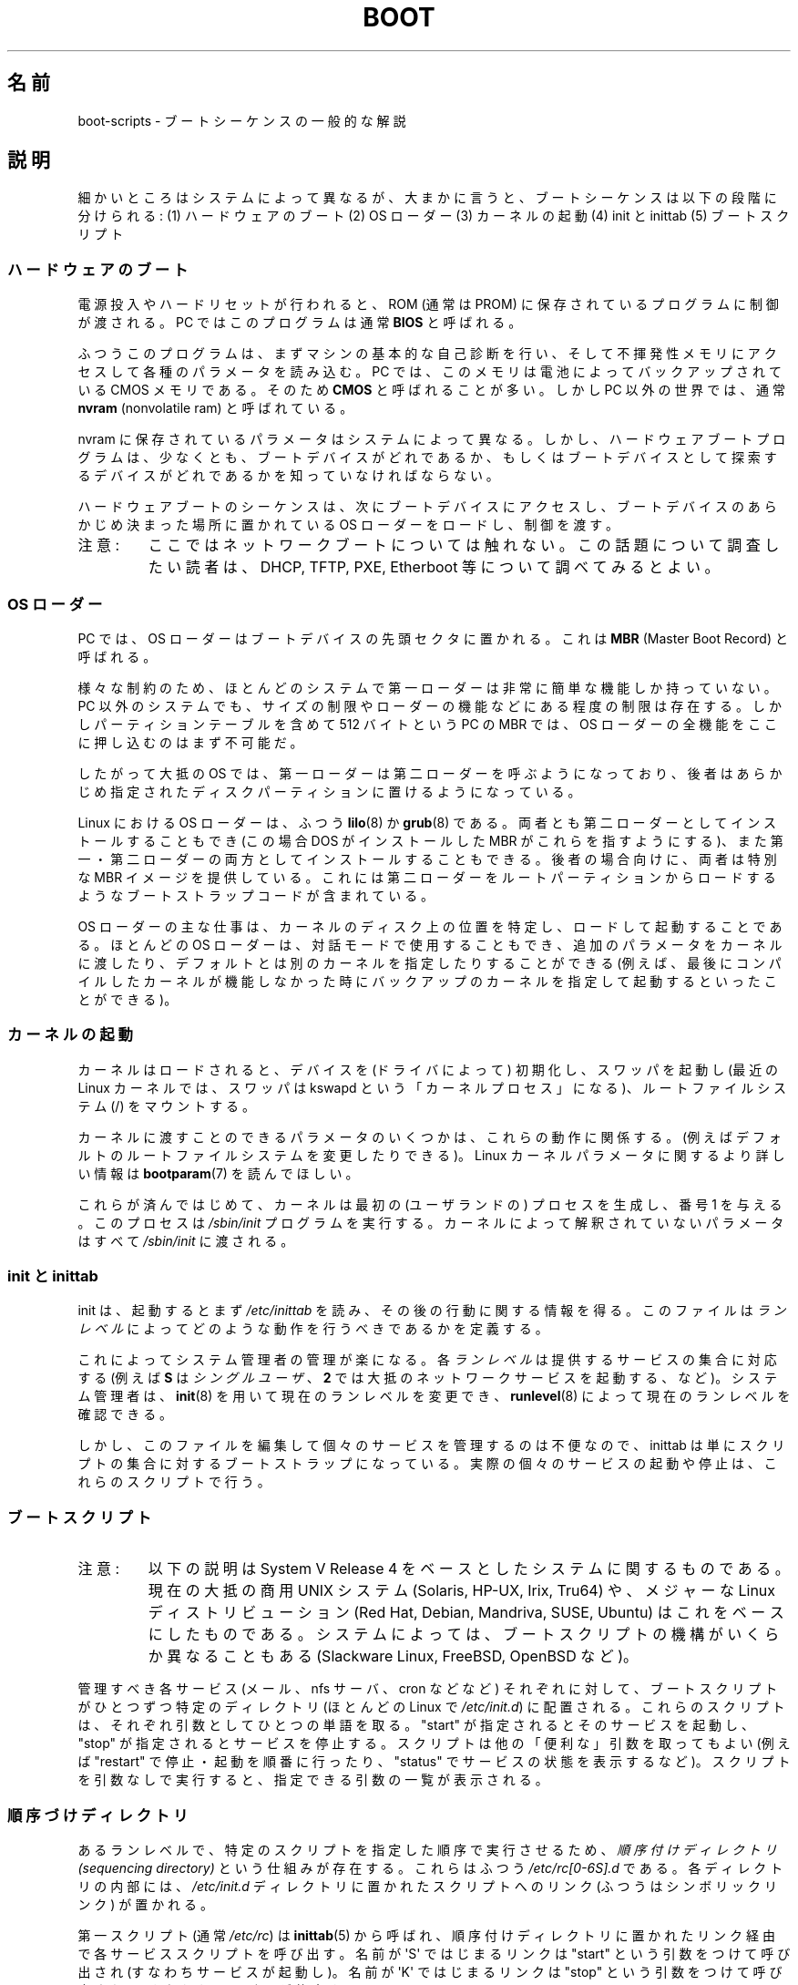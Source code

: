 .\" Written by Oron Peled <oron@actcom.co.il>.
.\" May be distributed subject to the GPL.
.\"
.\" I tried to be as much generic in the description as possible:
.\" - General boot sequence is applicable to almost any
.\" OS/Machine (DOS/PC, Linux/PC, Solaris/SPARC, CMS/S390)
.\" - kernel and init(8) is applicable to almost any UNIX/Linux
.\" - boot scripts are applicable to SYSV-R4 based UNIX/Linux
.\"
.\" Modified 2004-11-03 patch from Martin Schulze <joey@infodrom.org>
.\"
.\" Japanese Version Copyright (c) 2002 NAKANO Takeo all rights reserved.
.\" Translated 2002-08-07, NAKANO Takeo <nakano@apm.seikei.ac.jp>
.\" Updated 2005-02-21, Akihiro MOTOKI <amotoki@dd.iij4u.or.jp>
.\"
.TH BOOT 7 2010-09-19 "Linux" "Linux Programmer's Manual"
.SH 名前
boot-scripts \- ブートシーケンスの一般的な解説
.SH 説明
細かいところはシステムによって異なるが、大まかに言うと、
ブートシーケンスは以下の段階に分けられる:
(1) ハードウェアのブート (2) OS ローダー
(3) カーネルの起動 (4) init と inittab
(5) ブートスクリプト
.SS ハードウェアのブート
電源投入やハードリセットが行われると、
ROM (通常は PROM) に保存されているプログラムに制御が渡される。
PC ではこのプログラムは通常 \fBBIOS\fR と呼ばれる。

ふつうこのプログラムは、まずマシンの基本的な自己診断を行い、
そして不揮発性メモリにアクセスして各種のパラメータを読み込む。
PC では、このメモリは電池によってバックアップされている CMOS メモリである。
そのため \fBCMOS\fR と呼ばれることが多い。
しかし PC 以外の世界では、通常 \fBnvram\fR
(nonvolatile ram) と呼ばれている。

nvram に保存されているパラメータはシステムによって異なる。
しかし、ハードウェアブートプログラムは、少なくとも、
ブートデバイスがどれであるか、もしくは
ブートデバイスとして探索するデバイスがどれであるかを
知っていなければならない。

ハードウェアブートのシーケンスは、次にブートデバイスにアクセスし、
ブートデバイスのあらかじめ決まった場所に置かれている
OS ローダーをロードし、制御を渡す。
.TP
注意:
ここではネットワークブートについては触れない。
この話題について調査したい読者は、
DHCP, TFTP, PXE, Etherboot 等について調べてみるとよい。
.SS OS ローダー
PC では、OS ローダーはブートデバイスの先頭セクタに置かれる。
これは \fBMBR\fR (Master Boot Record) と呼ばれる。

様々な制約のため、
ほとんどのシステムで第一ローダーは非常に簡単な機能しか持っていない。
PC 以外のシステムでも、
サイズの制限やローダーの機能などにある程度の制限は存在する。
しかしパーティションテーブルを含めて 512 バイトという
PC の MBR では、OS ローダーの全機能をここに押し込むのはまず不可能だ。

したがって大抵の OS では、第一ローダーは第二ローダーを呼ぶようになっており、
後者はあらかじめ指定されたディスクパーティションに置けるようになっている。

Linux における OS ローダーは、ふつう
.BR lilo (8)
か
.BR grub (8)
である。両者とも第二ローダーとしてインストールすることもでき
(この場合 DOS がインストールした MBR がこれらを指すようにする)、
また第一・第二ローダーの両方としてインストールすることもできる。
後者の場合向けに、両者は特別な MBR イメージを提供している。
これには第二ローダーをルートパーティションからロードするような
ブートストラップコードが含まれている。

OS ローダーの主な仕事は、カーネルのディスク上の位置を特定し、
ロードして起動することである。ほとんどの OS ローダーは、
対話モードで使用することもでき、追加のパラメータをカーネルに渡したり、
デフォルトとは別のカーネルを指定したりすることができる
(例えば、最後にコンパイルしたカーネルが機能しなかった時に
バックアップのカーネルを指定して起動するといったことができる)。
.SS カーネルの起動
カーネルはロードされると、デバイスを (ドライバによって)
初期化し、スワッパを起動し (最近の Linux カーネルでは、
スワッパは kswapd という「カーネルプロセス」になる)、
ルートファイルシステム (/) をマウントする。

カーネルに渡すことのできるパラメータのいくつかは、
これらの動作に関係する。
(例えばデフォルトのルートファイルシステムを変更したりできる)。
Linux カーネルパラメータに関するより詳しい情報は
.BR bootparam (7)
を読んでほしい。

これらが済んではじめて、
カーネルは最初の (ユーザランドの) プロセスを生成し、
番号 1 を与える。このプロセスは
.I /sbin/init
プログラムを実行する。
カーネルによって解釈されていないパラメータはすべて
.I /sbin/init
に渡される。
.SS init と inittab
init は、起動するとまず
.I /etc/inittab
を読み、その後の行動に関する情報を得る。
このファイルは
.I ランレベル
によってどのような動作を行うべきであるかを定義する。

これによってシステム管理者の管理が楽になる。
各\fIランレベル\fRは提供するサービスの集合に対応する
(例えば \fBS\fR は \fIシングルユーザ\fR、
\fB2\fR では大抵のネットワークサービスを起動する、など)。
システム管理者は、
.BR init (8)
を用いて現在のランレベルを変更でき、
.BR runlevel (8)
によって現在のランレベルを確認できる。

しかし、このファイルを編集して個々のサービスを管理するのは不便なので、
inittab は単にスクリプトの集合に対するブートストラップになっている。
実際の個々のサービスの起動や停止は、これらのスクリプトで行う。
.SS ブートスクリプト
.TP
注意:
以下の説明は System V Release 4 をベースとしたシステムに関するものである。
現在の大抵の商用 UNIX システム (Solaris, HP-UX, Irix, Tru64) や、
メジャーな Linux ディストリビューション (Red Hat, Debian, Mandriva,
SUSE, Ubuntu) はこれをベースにしたものである。
システムによっては、ブートスクリプトの機構が
いくらか異なることもある (Slackware Linux, FreeBSD, OpenBSD など)。
.LP
管理すべき各サービス (メール、nfs サーバ、cron などなど)
それぞれに対して、ブートスクリプトがひとつずつ特定のディレクトリ
(ほとんどの Linux で
.IR /etc/init.d )
に配置される。これらのスクリプトは、
それぞれ引数としてひとつの単語を取る。"start" が指定されると
そのサービスを起動し、"stop" が指定されるとサービスを停止する。
スクリプトは他の「便利な」引数を取ってもよい
(例えば "restart" で停止・起動を順番に行ったり、"status"
でサービスの状態を表示するなど)。
スクリプトを引数なしで実行すると、
指定できる引数の一覧が表示される。
.SS 順序づけディレクトリ
あるランレベルで、特定のスクリプトを指定した順序で実行させるため、
.I 順序付けディレクトリ (sequencing directory)
という仕組みが存在する。
これらはふつう
.I /etc/rc[0\-6S].d
である。各ディレクトリの内部には、
.I /etc/init.d
ディレクトリに置かれたスクリプトへのリンク (ふつうはシンボリックリンク)
が置かれる。

第一スクリプト (通常
.IR /etc/rc )
は
.BR inittab (5)
から呼ばれ、
順序付けディレクトリに置かれたリンク経由で各サービススクリプトを呼び出す。
名前が \(aqS\(aq ではじまるリンクは "start" という引数をつけて呼び出され
(すなわちサービスが起動し)。名前が \(aqK\(aq ではじまるリンクは "stop"
という引数をつけて呼び出される (すなわちサービスが停止する)。

同じランレベルの内部での起動や停止の順序を規定するために、
リンクの名前には順序を示す数字が含まれる。
また、名前をわかりやすくするため、
リンク名の末尾には対応するサービスの名前がつけられる。
例えば、
.I /etc/rc2.d/S80sendmail
というリンクは、sendmail サービスをランレベル 2 において起動する。
これは、
.I /etc/rc2.d/S12syslog
よりも後に、また
.I /etc/rc2.d/S90xfs
よりも先に実行される。

ブートの順序とランレベルを管理するには、
これらのリンクを管理しなければならない。
しかし多くの Linux ディストリビューションでは、
これらの作業を手助けしてくれるツールが存在する
(例えば
.BR chkconfig (8)
など)。
.SS ブートの設定
デーモンの起動時には、
コマンドラインオプションやパラメータを指定できるのが普通である。
システム管理者がこれらのパラメータを変更したいと思ったときに、
ブートスクリプトそのものを編集しなくてもすむよう、
設定ファイルが用いられる。これらは特定のディレクトリ
(Red Hat システムでは
.IR /etc/sysconfig )
に置かれ、ブートスクリプトから参照される。

古い UNIX システムでは、これらのファイルには
デーモンに与える実際のコマンドラインオプションが書かれていた。
しかし最近の Linux システム (や HP-UX) では、
これらのファイルには単にシェル変数が書かれているだけである。
.I /etc/init.d
に置かれたブートスクリプトは、これらの設定ファイルを
.B source
し、その変数の値を用いる。
.SH ファイル
.IR /etc/init.d/ ,
.IR /etc/rc[S0\-6].d/ ,
.I /etc/sysconfig/
.SH 関連項目
.BR inittab (5),
.BR bootparam (7),
.BR init (8),
.BR runlevel (8),
.BR shutdown (8)
